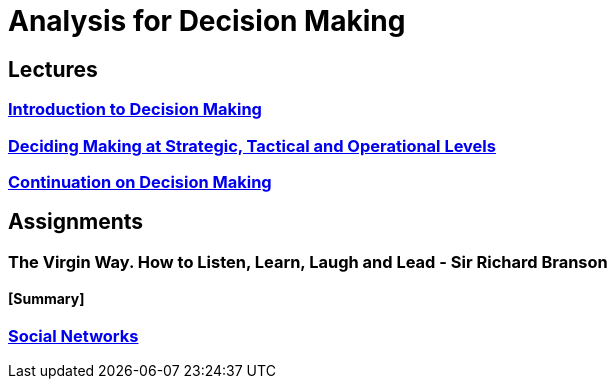 = Analysis for Decision Making

== Lectures

=== xref:lectures/1-intro-1.adoc[Introduction to Decision Making]

=== xref:lectures/2-org-levels.adoc[Deciding Making at Strategic, Tactical and Operational Levels]

=== xref:lectures/3-intro-2.adoc[Continuation on Decision Making]

== Assignments

=== The Virgin Way. How to Listen, Learn, Laugh and Lead - Sir Richard Branson

==== [Summary]

=== xref:assignments/[Social Networks]
